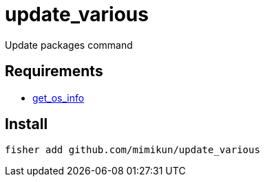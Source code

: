 = update_various

Update packages command

== Requirements

* https://github.com/mimikun/get_os_info[get_os_info]

== Install

[source,shell]
----
fisher add github.com/mimikun/update_various
----
